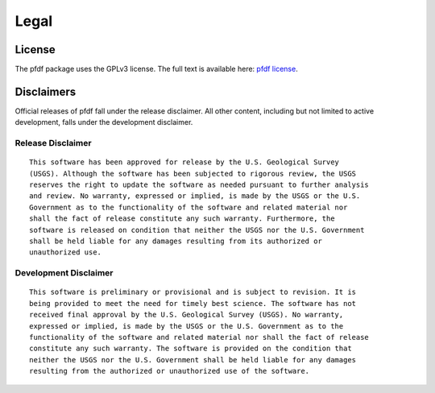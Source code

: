 Legal
=====

.. highlight:: none


License
-------
The pfdf package uses the GPLv3 license. The full text is available here: `pfdf license <https://code.usgs.gov/ghsc/lhp/pfdf/-/raw/main/LICENSE.md>`_.


Disclaimers
-----------

Official releases of pfdf fall under the release disclaimer. All other content, including but not limited to active development, falls under the development disclaimer.


Release Disclaimer
++++++++++++++++++

::

    This software has been approved for release by the U.S. Geological Survey
    (USGS). Although the software has been subjected to rigorous review, the USGS
    reserves the right to update the software as needed pursuant to further analysis
    and review. No warranty, expressed or implied, is made by the USGS or the U.S.
    Government as to the functionality of the software and related material nor
    shall the fact of release constitute any such warranty. Furthermore, the
    software is released on condition that neither the USGS nor the U.S. Government
    shall be held liable for any damages resulting from its authorized or
    unauthorized use.



Development Disclaimer
++++++++++++++++++++++

::

    This software is preliminary or provisional and is subject to revision. It is
    being provided to meet the need for timely best science. The software has not
    received final approval by the U.S. Geological Survey (USGS). No warranty,
    expressed or implied, is made by the USGS or the U.S. Government as to the
    functionality of the software and related material nor shall the fact of release
    constitute any such warranty. The software is provided on the condition that
    neither the USGS nor the U.S. Government shall be held liable for any damages
    resulting from the authorized or unauthorized use of the software.



